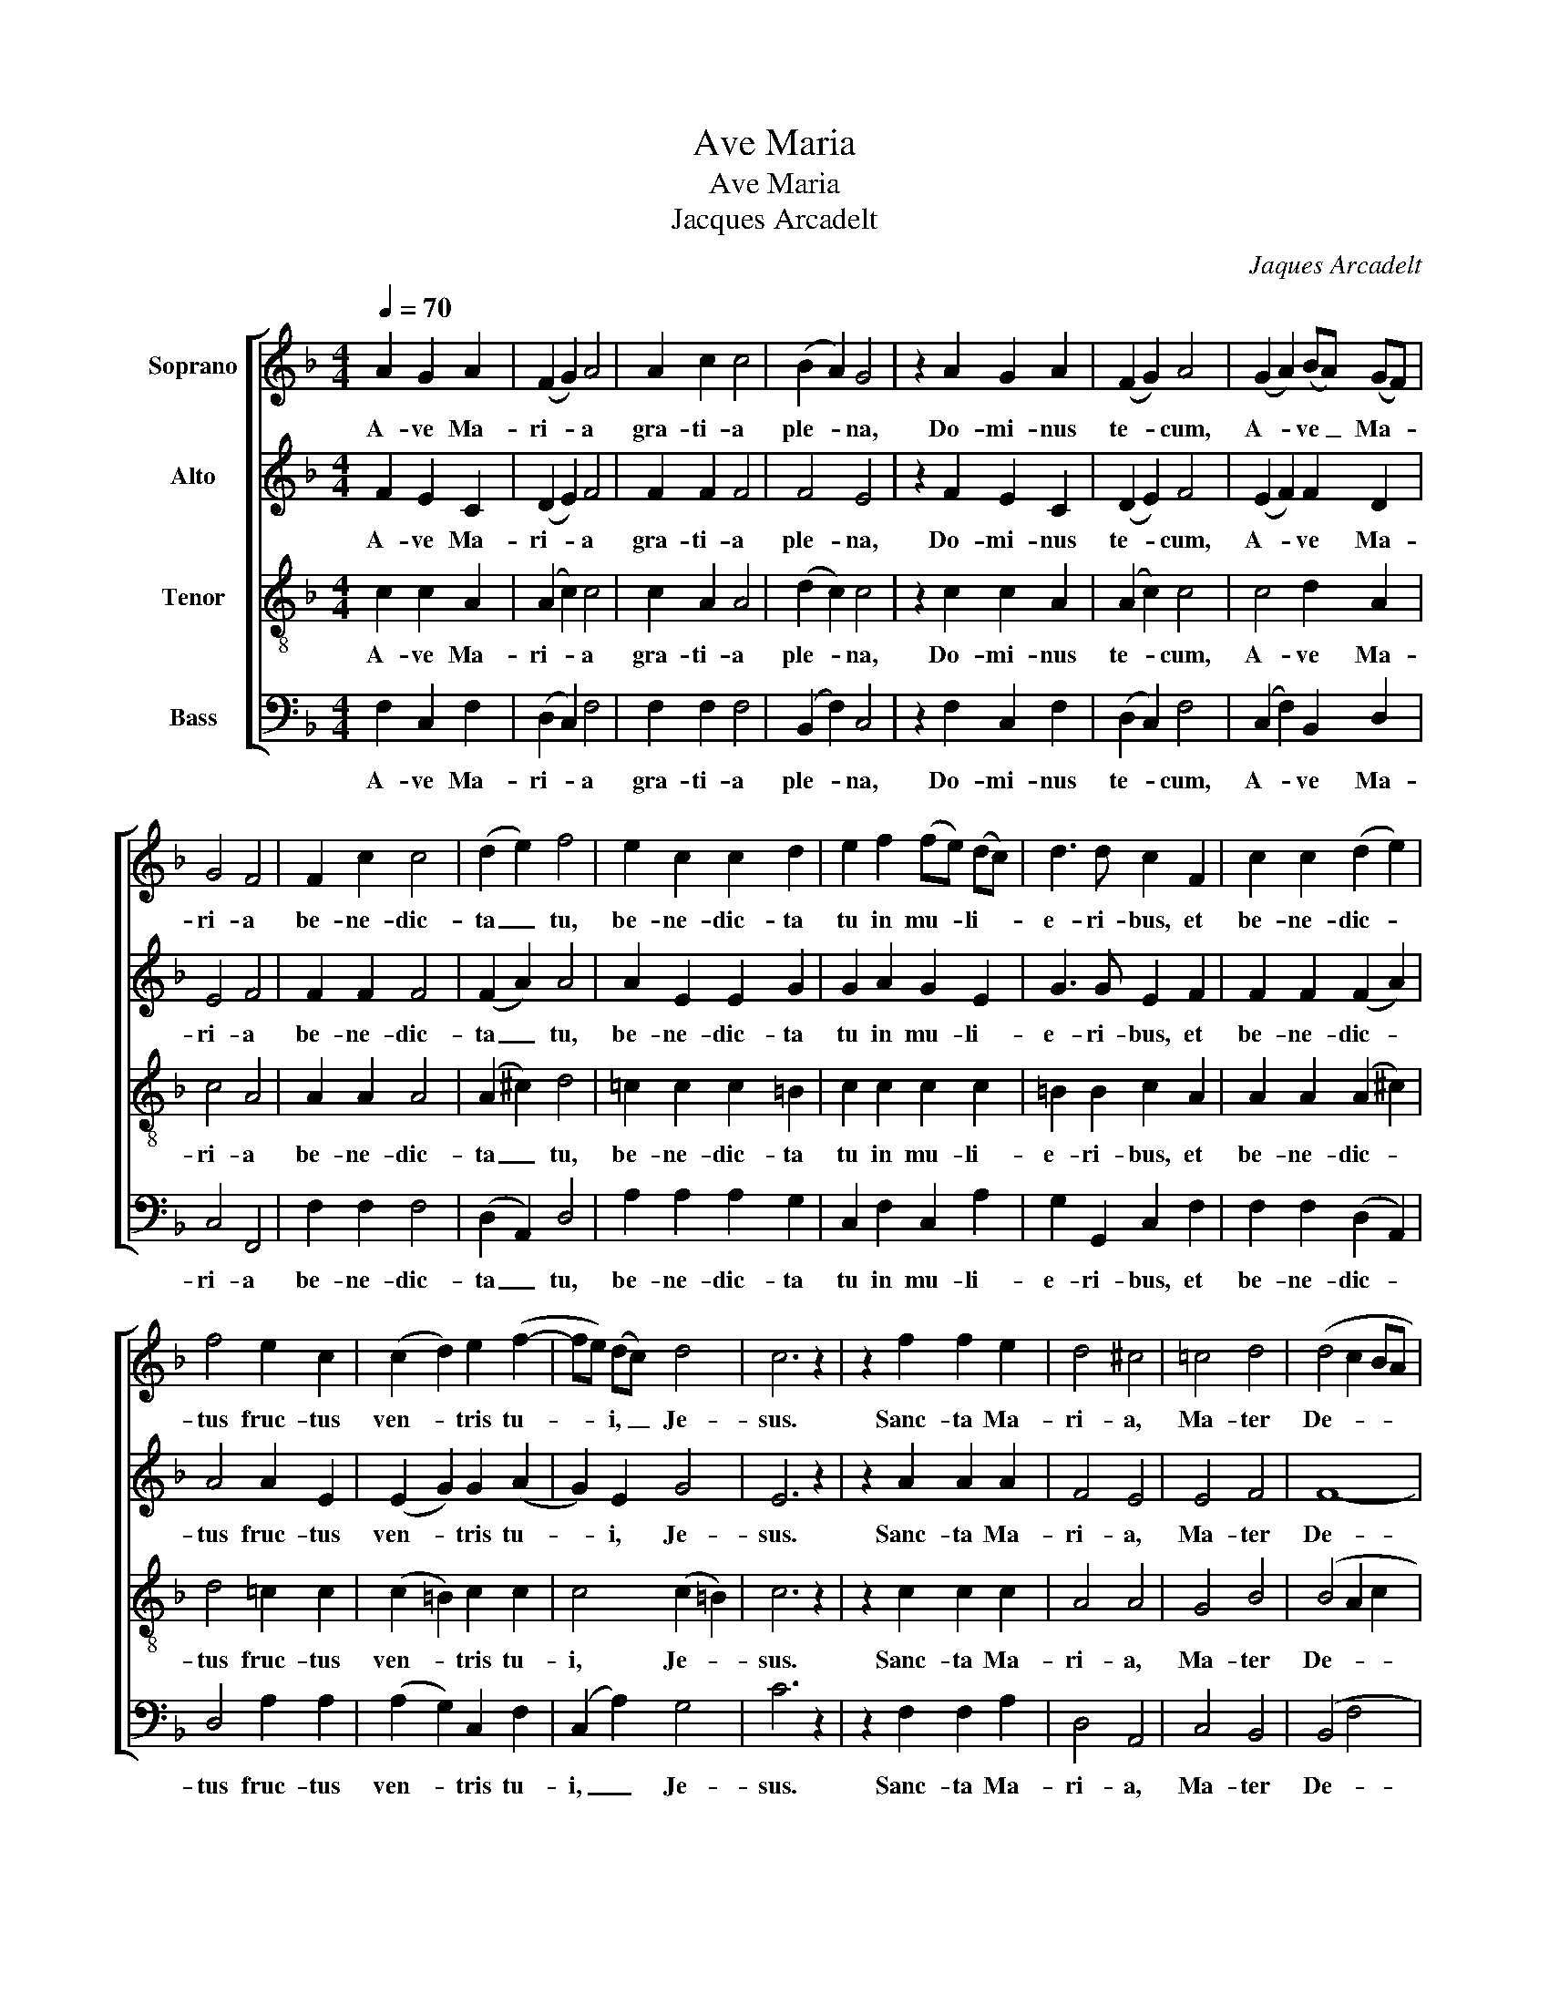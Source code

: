 X:1
T:Ave Maria
T:Ave Maria
T:Jacques Arcadelt
C:Jaques Arcadelt
%%score [ 1 2 3 4 ]
L:1/8
Q:1/4=70
M:4/4
K:F
V:1 treble nm="Soprano"
V:2 treble nm="Alto"
V:3 treble-8 nm="Tenor"
V:4 bass nm="Bass"
V:1
 A2 G2 A2 | (F2 G2) A4 | A2 c2 c4 | (B2 A2) G4 | z2 A2 G2 A2 | (F2 G2) A4 | (G2 A2) (BA) (GF) | %7
w: A- ve Ma-|ri- * a|gra- ti- a|ple- * na,|Do- mi- nus|te- * cum,|A- * ve _ Ma- *|
 G4 F4 | F2 c2 c4 | (d2 e2) f4 | e2 c2 c2 d2 | e2 f2 (fe) (dc) | d3 d c2 F2 | c2 c2 (d2 e2) | %14
w: ri- a|be- ne- dic-|ta _ tu,|be- ne- dic- ta|tu in mu- * li- *|e- ri- bus, et|be- ne- dic- *|
 f4 e2 c2 | (c2 d2) e2 (f2- | fe) (dc) d4 | c6 z2 | z2 f2 f2 e2 | d4 ^c4 | =c4 d4 | (d4 c2 BA | %22
w: tus fruc- tus|ven- * tris tu-|* * i, _ Je-|sus.|Sanc- ta Ma-|ri- a,|Ma- ter|De- * * *|
 B4) A4 | z2 A2 c2 d2 | c4 B4 | (A4 G2) A2 | (BAGF G2) G2 | F4 (F2 A2) | c2 d2 c2 B2 | (A4 G2) A2 | %30
w: * i,|o- ra pro|no- bis|pec- * ca-|to- * * * * ri-|bus, nunc _|et in ho- ra|mor- * tis|
 (BAGF G4) | F4 F4 | F8 |] %33
w: no- * * * *|strae. A-|men.|
V:2
 F2 E2 C2 | (D2 E2) F4 | F2 F2 F4 | F4 E4 | z2 F2 E2 C2 | (D2 E2) F4 | (E2 F2) F2 D2 | E4 F4 | %8
w: A- ve Ma-|ri- * a|gra- ti- a|ple- na,|Do- mi- nus|te- * cum,|A- * ve Ma-|ri- a|
 F2 F2 F4 | (F2 A2) A4 | A2 E2 E2 G2 | G2 A2 G2 E2 | G3 G E2 F2 | F2 F2 (F2 A2) | A4 A2 E2 | %15
w: be- ne- dic-|ta _ tu,|be- ne- dic- ta|tu in mu- li-|e- ri- bus, et|be- ne- dic- *|tus fruc- tus|
 (E2 G2) G2 (A2 | G2) E2 G4 | E6 z2 | z2 A2 A2 A2 | F4 E4 | E4 F4 | F8- | F4 F4 | z2 F2 F2 F2 | %24
w: ven- * tris tu-|* i, Je-|sus.|Sanc- ta Ma-|ri- a,|Ma- ter|De-|* i,|o- ra pro|
 F4 D4 | (F4 C2) C2 | (D2 A,2 C2) C2 | C4 (C2 F2) | E2 F2 F2 D2 | (F4 C2) C2 | (D2 A,2 C4) | %31
w: no- bis|pec- * ca-|to- * * ri-|bus, nunc _|et in ho- ra|mor- * tis|no- * *|
 C4 D4 | C8 |] %33
w: strae. A-|men.|
V:3
 c2 c2 A2 | (A2 c2) c4 | c2 A2 A4 | (d2 c2) c4 | z2 c2 c2 A2 | (A2 c2) c4 | c4 d2 A2 | c4 A4 | %8
w: A- ve Ma-|ri- * a|gra- ti- a|ple- * na,|Do- mi- nus|te- * cum,|A- ve Ma-|ri- a|
 A2 A2 A4 | (A2 ^c2) d4 | =c2 c2 c2 =B2 | c2 c2 c2 c2 | =B2 B2 c2 A2 | A2 A2 (A2 ^c2) | d4 =c2 c2 | %15
w: be- ne- dic-|ta _ tu,|be- ne- dic- ta|tu in mu- li-|e- ri- bus, et|be- ne- dic- *|tus fruc- tus|
 (c2 =B2) c2 c2 | c4 (c2 =B2) | c6 z2 | z2 c2 c2 c2 | A4 A4 | G4 B4 | (B4 A2 c2 | d4) c4 | %23
w: ven- * tris tu-|i, Je- *|sus.|Sanc- ta Ma-|ri- a,|Ma- ter|De- * *|* i,|
 z2 c2 A2 B2 | A4 G4 | (A4 c2) F2 | F6 E2 | F4 (A2 F2) | G2 B2 A2 G2 | (A4 c2) F2 | (F6 E2) | %31
w: o- ra pro|no- bis|pec- * ca-|to- ri-|bus, nunc _|et in ho- ra|mor- * tis|no- *|
 F4 B4 | A8 |] %33
w: strae. A-|men.|
V:4
 F,2 C,2 F,2 | (D,2 C,2) F,4 | F,2 F,2 F,4 | (B,,2 F,2) C,4 | z2 F,2 C,2 F,2 | (D,2 C,2) F,4 | %6
w: A- ve Ma-|ri- * a|gra- ti- a|ple- * na,|Do- mi- nus|te- * cum,|
 (C,2 F,2) B,,2 D,2 | C,4 F,,4 | F,2 F,2 F,4 | (D,2 A,,2) D,4 | A,2 A,2 A,2 G,2 | C,2 F,2 C,2 A,2 | %12
w: A- * ve Ma-|ri- a|be- ne- dic-|ta _ tu,|be- ne- dic- ta|tu in mu- li-|
 G,2 G,,2 C,2 F,2 | F,2 F,2 (D,2 A,,2) | D,4 A,2 A,2 | (A,2 G,2) C,2 F,2 | (C,2 A,2) G,4 | C6 z2 | %18
w: e- ri- bus, et|be- ne- dic- *|tus fruc- tus|ven- * tris tu-|i, _ Je-|sus.|
 z2 F,2 F,2 A,2 | D,4 A,,4 | C,4 B,,4 | (B,,4 F,4 | B,,4) F,4 | z2 F,2 F,2 B,,2 | F,4 G,4 | %25
w: Sanc- ta Ma-|ri- a,|Ma- ter|De- *|* i,|o- ra pro|no- bis|
 (D,4 E,2) F,2 | (B,,2 D,2) C,4 | F,,4 (F,2 D,2) | C,2 B,,2 F,2 G,2 | (D,4 E,2) F,2 | %30
w: pec- * ca-|to- * ri-|bus, nunc _|et in ho- ra|mor- * tis|
 (B,,2 D,2 C,4) | F,4 B,,4 | F,,8 |] %33
w: no- * *|strae. A-|men.|

